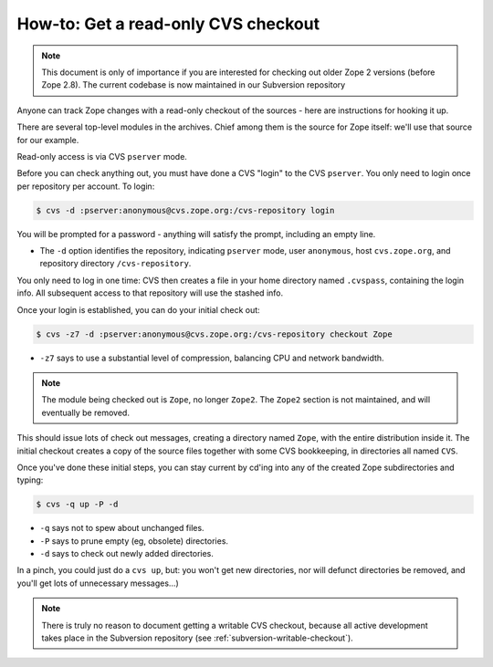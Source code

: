 .. _cvs-read-only-checkout:

How-to:  Get a read-only CVS checkout
=====================================

.. note::

   This document is only of importance if you are interested for checking
   out older Zope 2 versions (before Zope 2.8). The current codebase
   is now maintained in our Subversion repository
  
Anyone can track Zope changes with a read-only checkout of the sources - here
are instructions for hooking it up.

There are several top-level modules in the archives.  Chief among them is the
source for Zope itself:  we'll use that source for our example.

Read-only access is via CVS ``pserver`` mode.

Before you can check anything out, you must have done a CVS "login" to the CVS
``pserver``. You only need to login once per repository per account. To login:

.. code-block:: sh

   $ cvs -d :pserver:anonymous@cvs.zope.org:/cvs-repository login

You will be prompted for a password - anything will satisfy the prompt,
including an empty line.

- The ``-d`` option identifies the repository, indicating ``pserver`` mode,
  user ``anonymous``, host ``cvs.zope.org``, and repository directory
  ``/cvs-repository``.

You only need to log in one time:  CVS then creates a file in your home
directory named ``.cvspass``, containing the login info. All subsequent access
to that repository will use the stashed info.

Once your login is established, you can do your initial check out:

.. code-block:: sh

   $ cvs -z7 -d :pserver:anonymous@cvs.zope.org:/cvs-repository checkout Zope

- ``-z7`` says to use a substantial level of compression, balancing CPU and
  network bandwidth.
  
.. note::
   The module being checked out is  ``Zope``, no longer ``Zope2``. The
   ``Zope2`` section is not maintained, and will eventually be removed.

This should issue lots of check out messages, creating a directory named
``Zope``, with the entire distribution inside it. The initial checkout creates
a copy of the source files together with some CVS bookkeeping, in directories
all named ``CVS``.

Once you've done these initial steps, you can stay current by cd'ing into any
of the created Zope subdirectories and typing:

.. code-block:: sh

   $ cvs -q up -P -d

- ``-q`` says not to spew about unchanged files.
- ``-P`` says to prune empty (eg, obsolete) directories.
- ``-d`` says to check out newly added directories.

In a pinch, you could just do a ``cvs up``, but: you won't get new
directories, nor will defunct directories be removed, and you'll get lots of
unnecessary messages...)

.. note::

   There is truly no reason to document getting a writable CVS checkout,
   because all active development takes place in the Subversion repository
   (see :ref:`subversion-writable-checkout`).
